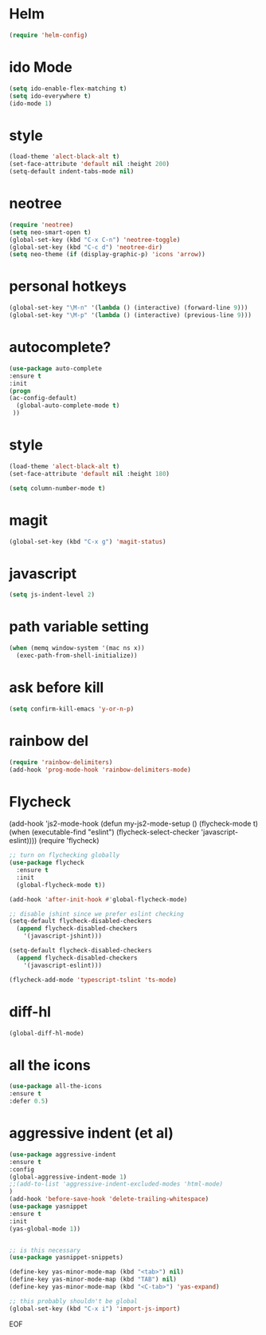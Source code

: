 #+STARTUP: overview
#+PROPERTY: header-args :comments yes :results silent

* Helm
#+BEGIN_SRC emacs-lisp
(require 'helm-config)
#+END_SRC

* ido Mode
#+BEGIN_SRC emacs-lisp
(setq ido-enable-flex-matching t)
(setq ido-everywhere t)
(ido-mode 1)
#+END_SRC

* style
#+BEGIN_SRC emacs-lisp
(load-theme 'alect-black-alt t)
(set-face-attribute 'default nil :height 200)
(setq-default indent-tabs-mode nil)
#+END_SRC
* neotree
#+BEGIN_SRC emacs-lisp
(require 'neotree)
(setq neo-smart-open t)
(global-set-key (kbd "C-x C-n") 'neotree-toggle)
(global-set-key (kbd "C-c d") 'neotree-dir)
(setq neo-theme (if (display-graphic-p) 'icons 'arrow))
#+END_SRC

* personal hotkeys
#+BEGIN_SRC emacs-lisp
(global-set-key "\M-n" '(lambda () (interactive) (forward-line 9)))
(global-set-key "\M-p" '(lambda () (interactive) (previous-line 9)))
#+END_SRC

* autocomplete?
#+BEGIN_SRC emacs-lisp
(use-package auto-complete
:ensure t
:init
(progn
(ac-config-default)
  (global-auto-complete-mode t)
 ))
#+END_SRC

* style
#+BEGIN_SRC emacs-lisp
(load-theme 'alect-black-alt t)
(set-face-attribute 'default nil :height 180)

(setq column-number-mode t)
#+END_SRC

* magit
#+BEGIN_SRC emacs-lisp
(global-set-key (kbd "C-x g") 'magit-status)
#+END_SRC
* javascript
#+BEGIN_SRC emacs-lisp
(setq js-indent-level 2)
#+END_SRC
* path variable setting
#+BEGIN_SRC emacs-lisp
(when (memq window-system '(mac ns x))
  (exec-path-from-shell-initialize))
#+END_SRC
* ask before kill
#+BEGIN_SRC emacs-lisp
(setq confirm-kill-emacs 'y-or-n-p)
#+END_SRC
* rainbow del
#+BEGIN_SRC emacs-lisp
(require 'rainbow-delimiters)
(add-hook 'prog-mode-hook 'rainbow-delimiters-mode)
#+END_SRC
* Flycheck
(add-hook 'js2-mode-hook
          (defun my-js2-mode-setup ()
            (flycheck-mode t)
            (when (executable-find "eslint")
              (flycheck-select-checker 'javascript-eslint))))
(require 'flycheck)

#+BEGIN_SRC emacs-lisp
;; turn on flychecking globally
(use-package flycheck
  :ensure t
  :init
  (global-flycheck-mode t))

(add-hook 'after-init-hook #'global-flycheck-mode)

;; disable jshint since we prefer eslint checking
(setq-default flycheck-disabled-checkers
  (append flycheck-disabled-checkers
    '(javascript-jshint)))

(setq-default flycheck-disabled-checkers
  (append flycheck-disabled-checkers
    '(javascript-eslint)))

(flycheck-add-mode 'typescript-tslint 'ts-mode)

#+END_SRC
* diff-hl
#+BEGIN_SRC emacs-lisp
(global-diff-hl-mode)
#+END_SRC
* all the icons
#+BEGIN_SRC emacs-lisp
(use-package all-the-icons
:ensure t
:defer 0.5)
#+END_SRC

* aggressive indent (et al)
#+BEGIN_SRC emacs-lisp
(use-package aggressive-indent
:ensure t
:config
(global-aggressive-indent-mode 1)
;;(add-to-list 'aggressive-indent-excluded-modes 'html-mode)
)
(add-hook 'before-save-hook 'delete-trailing-whitespace)
(use-package yasnippet
:ensure t
:init
(yas-global-mode 1))


;; is this necessary
(use-package yasnippet-snippets)

(define-key yas-minor-mode-map (kbd "<tab>") nil)
(define-key yas-minor-mode-map (kbd "TAB") nil)
(define-key yas-minor-mode-map (kbd "<C-tab>") 'yas-expand)

;; this probably shouldn't be global
(global-set-key (kbd "C-x i") 'import-js-import)
#+END_SRC
EOF
